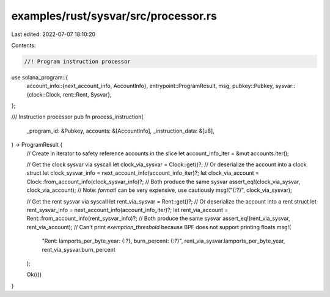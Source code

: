 examples/rust/sysvar/src/processor.rs
=====================================

Last edited: 2022-07-07 18:10:20

Contents:

.. code-block:: rs

    //! Program instruction processor

use solana_program::{
    account_info::{next_account_info, AccountInfo},
    entrypoint::ProgramResult,
    msg,
    pubkey::Pubkey,
    sysvar::{clock::Clock, rent::Rent, Sysvar},
};

/// Instruction processor
pub fn process_instruction(
    _program_id: &Pubkey,
    accounts: &[AccountInfo],
    _instruction_data: &[u8],
) -> ProgramResult {
    // Create in iterator to safety reference accounts in the slice
    let account_info_iter = &mut accounts.iter();

    // Get the clock sysvar via syscall
    let clock_via_sysvar = Clock::get()?;
    // Or deserialize the account into a clock struct
    let clock_sysvar_info = next_account_info(account_info_iter)?;
    let clock_via_account = Clock::from_account_info(clock_sysvar_info)?;
    // Both produce the same sysvar
    assert_eq!(clock_via_sysvar, clock_via_account);
    // Note: `format!` can be very expensive, use cautiously
    msg!("{:?}", clock_via_sysvar);

    // Get the rent sysvar via syscall
    let rent_via_sysvar = Rent::get()?;
    // Or deserialize the account into a rent struct
    let rent_sysvar_info = next_account_info(account_info_iter)?;
    let rent_via_account = Rent::from_account_info(rent_sysvar_info)?;
    // Both produce the same sysvar
    assert_eq!(rent_via_sysvar, rent_via_account);
    // Can't print `exemption_threshold` because BPF does not support printing floats
    msg!(
        "Rent: lamports_per_byte_year: {:?}, burn_percent: {:?}",
        rent_via_sysvar.lamports_per_byte_year,
        rent_via_sysvar.burn_percent
    );

    Ok(())
}


